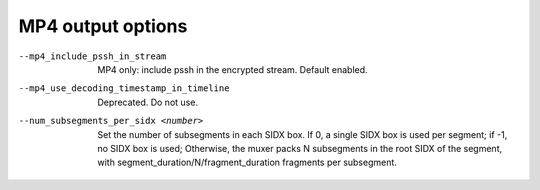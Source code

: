 MP4 output options
^^^^^^^^^^^^^^^^^^

--mp4_include_pssh_in_stream

    MP4 only: include pssh in the encrypted stream. Default enabled.

--mp4_use_decoding_timestamp_in_timeline

    Deprecated. Do not use.

--num_subsegments_per_sidx <number>

    Set the number of subsegments in each SIDX box. If 0, a single SIDX box is
    used per segment; if -1, no SIDX box is used; Otherwise, the muxer packs N
    subsegments in the root SIDX of the segment, with
    segment_duration/N/fragment_duration fragments per subsegment.
